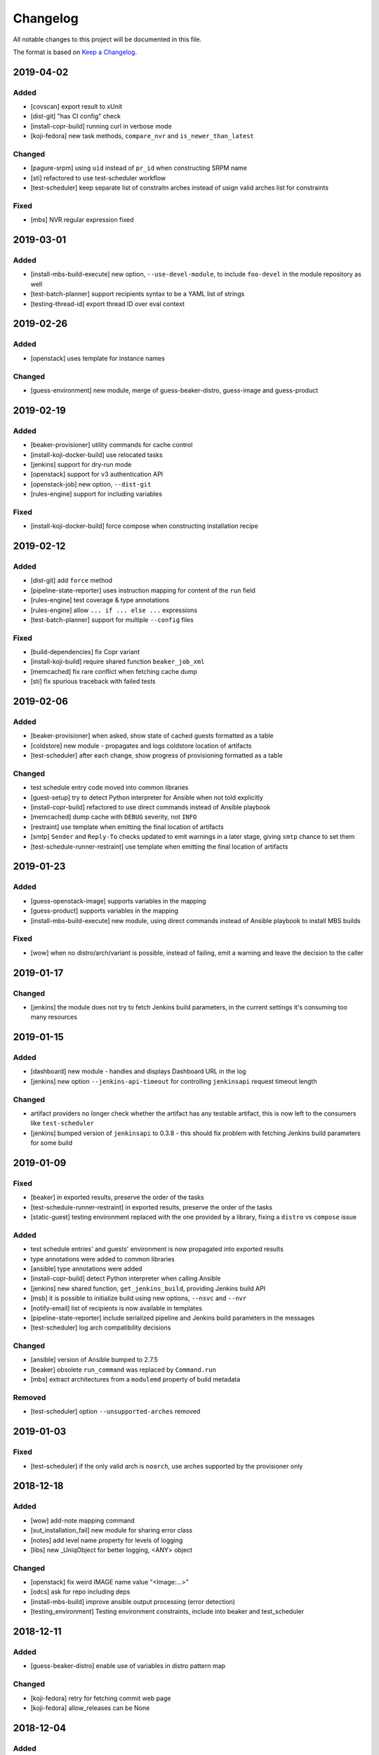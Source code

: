 Changelog
=========

All notable changes to this project will be documented in this file.

The format is based on `Keep a Changelog <https://keepachangelog.com/en/1.0.0/>`_.

2019-04-02
----------

Added
~~~~~

- [covscan] export result to xUnit
- [dist-git] "has CI config" check
- [install-copr-build] running curl in verbose mode
- [koji-fedora] new task methods, ``compare_nvr`` and ``is_newer_than_latest``

Changed
~~~~~~~

- [pagure-srpm] using ``uid`` instead of ``pr_id`` when constructing SRPM name
- [sti] refactored to use test-scheduler workflow
- [test-scheduler] keep separate list of constraitn arches instead of usign valid arches list for constraints

Fixed
~~~~~

- [mbs] NVR regular expression fixed


2019-03-01
----------

Added
~~~~~

- [install-mbs-build-execute] new option, ``--use-devel-module``, to include ``foo-devel`` in the module repository as well
- [test-batch-planner] support recipients syntax to be a YAML list of strings
- [testing-thread-id] export thread ID over eval context


2019-02-26
----------

Added
~~~~~

- [openstack] uses template for instance names

Changed
~~~~~~~

- [guess-environment] new module, merge of guess-beaker-distro, guess-image and guess-product


2019-02-19
----------

Added
~~~~~

- [beaker-provisioner] utility commands for cache control
- [install-koji-docker-build] use relocated tasks
- [jenkins] support for dry-run mode
- [openstack] support for v3 authentication API
- [openstack-job] new option, ``--dist-git``
- [rules-engine] support for including variables

Fixed
~~~~~

- [install-koji-docker-build] force compose when constructing installation recipe


2019-02-12
----------

Added
~~~~~

- [dist-git] add ``force`` method
- [pipeline-state-reporter] uses instruction mapping for content of the ``run`` field
- [rules-engine] test coverage & type annotations
- [rules-engine] allow ``... if ... else ...`` expressions
- [test-batch-planner] support for multiple ``--config`` files

Fixed
~~~~~

- [build-dependencies] fix Copr variant
- [install-koji-build] require shared function ``beaker_job_xml``
- [memcached] fix rare conflict when fetching cache dump
- [sti] fix spurious traceback with failed tests


2019-02-06
----------

Added
~~~~~

- [beaker-provisioner] when asked, show state of cached guests formatted as a table
- [coldstore] new module - propagates and logs coldstore location of artifacts
- [test-scheduler] after each change, show progress of provisioning formatted as a table

Changed
~~~~~~~

- test schedule entry code moved into common libraries
- [guest-setup] try to detect Python interpreter for Ansible when not told explicitly
- [install-copr-build] refactored to use direct commands instead of Ansible playbook
- [memcached] dump cache with ``DEBUG`` severity, not ``INFO``
- [restraint] use template when emitting the final location of artifacts
- [smtp] ``Sender`` and ``Reply-To`` checks updated to emit warnings in a later stage, giving ``smtp`` chance to set them
- [test-schedule-runner-restraint] use template when emitting the final location of artifacts


2019-01-23
----------

Added
~~~~~

- [guess-openstack-image] supports variables in the mapping
- [guess-product] supports variables in the mapping
- [install-mbs-build-execute] new module, using direct commands instead of Ansible playbook to install MBS builds

Fixed
~~~~~

- [wow] when no distro/arch/variant is possible, instead of failing, emit a warning and leave the decision to the caller


2019-01-17
----------

Changed
~~~~~~~

- [jenkins] the module does not try to fetch Jenkins build parameters, in the current settings it's consuming too many resources


2019-01-15
----------

Added
~~~~~

- [dashboard] new module - handles and displays Dashboard URL in the log
- [jenkins] new option ``--jenkins-api-timeout`` for controlling ``jenkinsapi`` request timeout length

Changed
~~~~~~~

- artifact providers no longer check whether the artifact has any testable artifact, this is now left to the consumers like ``test-scheduler``
- [jenkins] bumped version of ``jenkinsapi`` to 0.3.8 - this should fix problem with fetching Jenkins build parameters for some build


2019-01-09
----------

Fixed
~~~~~

- [beaker] in exported results, preserve the order of the tasks
- [test-schedule-runner-restraint] in exported results, preserve the order of the tasks
- [static-guest] testing environment replaced with the one provided by a library, fixing a ``distro`` vs ``compose`` issue

Added
~~~~~

- test schedule entries' and guests' environment is now propagated into exported results
- type annotations were added to common libraries
- [ansible] type annotations were added
- [install-copr-build] detect Python interpreter when calling Ansible
- [jenkins] new shared function, ``get_jenkins_build``, providing Jenkins build API
- [msb] it is possible to initialize build using new options, ``--nsvc`` and ``--nvr``
- [notify-email] list of recipients is now available in templates
- [pipeline-state-reporter] include serialized pipeline and Jenkins build parameters in the messages
- [test-scheduler] log arch compatibility decisions

Changed
~~~~~~~

- [ansible] version of Ansible bumped to 2.7.5
- [beaker] obsolete ``run_command`` was replaced by ``Command.run``
- [mbs] extract architectures from a ``modulemd`` property of build metadata

Removed
~~~~~~~

- [test-scheduler] option ``--unsupported-arches`` removed


2019-01-03
----------

Fixed
~~~~~

- [test-scheduler] if the only valid arch is ``noarch``, use arches supported by the provisioner only


2018-12-18
----------

Added
~~~~~

- [wow] add-note mapping command
- [sut_installation_fail] new module for sharing error class
- [notes] add level name property for levels of logging
- [libs] new _UniqObject for better logging, <ANY> object


Changed
~~~~~~~

- [openstack] fix weird IMAGE name value "<Image:...>"
- [odcs] ask for repo including deps
- [install-mbs-build] improve ansible output processing (error detection)
- [testing_environment] Testing environment constraints, include into beaker and test_scheduler


2018-12-11
----------

Added
~~~~~

- [guess-beaker-distro] enable use of variables in distro pattern map

Changed
~~~~~~~

- [koji-fedora] retry for fetching commit web page
- [koji-fedora] allow_releases can be None


2018-12-04
----------

Added
~~~~~

- [notify-recipients] new option, ``--recipients``, adds generic recipients, not tied to any result type

Changed
~~~~~~~

- [ansible] being more verbose when Ansible fails
- [testing-thread] using full-blown template for thread ID generation


2018-11-30
----------

Added
~~~~~

- [brew] display link to Brew website, showing details of the artifact
- [copr] display link to Copr website, showing details of the artifact
- [koji] display link to Koji website, showing details of the artifact
- [test-batch-planner] supports STI

Changed
~~~~~~~

- [mbs] update the displayed link to MBS website to match other artifact modules


2018-11-27
----------

Added
~~~~~

- [notes] new module - add various notes and warning to inform users about unexpected issues
- [notify-email] support for adding custom X-* headers
- [smtp] new module - SMTP support (sending e-mails) moved to a separate module


Fixed
~~~~~

- [beah-xunit] status and result checks must be case-insensitive
- [install-mbs-build] request repository with architectures matching given set of guests
- [mysql] fix source of connector, now using one from PyPI
- [sti] fix packaging issue


2018-11-20
----------

Changed
~~~~~~~

- ``distro`` property of testing environment renamed to ``compose`` to better reflect its content

Added
~~~~~

- [dist-git] new module - provides access to a dist-git repository of a component
- [notify-email] support ``do`` keyword in templates ("expression statement" extension)
- [static-guest] new module - wrap static guests, without any provisioning
- [sti] new module - run tests as specified by STI
- [test-scheduler] tweaked logging when provisioning and setting up guests

Fixed
~~~~~

- [build-dependencies] when primary component is listed among companions, remove it to avoid build collisions
- when running tests, ``test_`` pattern was skipped, which ignored multiple genuine modules


2018-11-13
----------

Changed
~~~~~~~

- [ansible] JSON output is the default now
- [ansible] ``run_playbook`` accepts newly also a list of playbooks
- [test-scheduler] renamed from ``restraint-scheduler``, not tied to ``restraint`` anymore
- [test-scheduler-beaker-xml] test scheduler plugin producing Restraint/Beaker XML
- [test-scheduler-runner-restraint] renamed from ``restraint-runner``
- [test-schedule-runner-restraint] report watchdog triggerings to use as a failed testing, not a crash


Added
~~~~~

- [ansible] new shared function ``detect_ansible_interpreter`` to auto-detect suitable interpreters for Ansible
- [beaker-provisioner] support direct provisioning via ``--provision``
- [beaker-provisioner] start another ``restraintd`` instance on specified port (``--restraintd-port`` option)
- [copr] handle and report failures in artifact installation as a specific exception
- [mbs] handle and report failures in artifact installation as a specific exception
- [restraint] allow change of default port on which the module expects running ``restraintd`` (``--restraintd-port`` option)
- [rules-engine] new ``filter``-like shared function, ``evaluate_filter``


Fixed
~~~~~

- [beaker] require ``evaluate_instructions`` shared function before checking degraded services
- [beaker-provisioner] check for ``extendtesttime.sh`` script before starting extend refresh loop to avoid race condition
- [docker-provisioner] updated to the latest "standards" of usage and testing environment handling
- [openstack] require ``evaluate_instructions`` shared function before checking degraded services

Removed
~~~~~~~

- [ansible] "smart" picking of failed tasks from the log was removed, detailed exception messages are no longer provided


2018-10-30
----------

Changed
~~~~~~~

- [beaker-provisioner] use PHASE to inform wow that we're provisioning guests

Added
~~~~~

- [ansible] parse failues from YAML Ansible output
- [ansible] ``cwd`` parameter to control Ansible's working directory
- [events] new module - let modules trigger and subscribe to events
- [execute-command] export functionality as a shared function
- [openstack] extract metadata and compose name from image
- [openstack] export list of guests via eval context
- [publisher-umb-bus] on error, without a link, create dummy error description

Fixed
~~~~~

- [composetest] fix handling default configuration


2018-10-23
----------

Changed
~~~~~~~

- [mbs] use full module NSVC to install it, instead of NSV
- [publisher-umb-bus] retry on *all* errors, not just on auth* related ones

Added
~~~~~

- [ansible] let user specify the inventory file instead of generating the default inventory based on given guests
- [beaker-provisioner] keep track of the age of guests in the cache
- [mbs] provide common artifact properties like ``nvr``, ``nsvc``, or ``component``
- [pipeline-state-reporter] state version of the generated message

Fixed
~~~~~

- [ansible] to process ``--ansible-playbook-options``, use gluetool's ``normalize_multistring_option``


2018-10-15
----------

Changed
~~~~~~~

- [koji-fedora] when build is available, extract source from it, otherwise task's ``request`` field is used
- [restraint-scheduler] guest provisioning and setup are completely paralelized
- [restraint-scheduler] check and report progress of provisioning/guest setup as soon as possible
- [rules-engine] context is now logged using ``verbose`` severity
- [wow] "No test available" error will not be reported to Sentry anymore

Added
~~~~~

- Optional type check job in Gitlab CI
- [beaker-jobwatch] allow caller disable live streaming of ``beaker-jobwatch`` output
- [beaker-provisioner] when provisioning, log the requested testing environment
- [beaker-provisioner] support the real provisioning of guests ("dynamic" guests, as oposed to "static" ones already supported)
- [bkr] access to job results
- [bkr] matrix URL parser
- [build-dependencies] support for companions from Copr
- [mbs] new module - experimental support for Module Building Service (future ``redhat-module`` artifacts)
- [memcached] new module - access to Memcached cache API
- [openstack] when provisioning, log the requested testing environment
- [openstack] when guests are provisioned, log them with INFO level to display their properties, namely their IP addresses
- [pipeline-state-reporter] publish value of ``--label`` in eval context
- [restraint-scheduler] guest provisioning and setup are completely paralelized
- [restraint-scheduler] check and report progress of provisioning/guest setup as soon as possible
- [restraint-scheduler] "No testable artifacts error" gained access to supported arches, providing more descriptive e-mail notification
- [rules-engine] allow creation of dictionaries in rules
- [wow] user of ``beaker_job_xml`` can now force use of a specific distro

Removed
~~~~~~~

- [beaker-jobwatch] don't log the last line of ``beaker-jobwatch`` output, module has its own messages
- [test-batch-planner] disable warning on match not being equal to the component

Fixed
~~~~~

- [beaker-provisioner] avoid using ``message`` attribute of an exception, it has been deprecated for ``BaseException`` and its children
- [brew] don't raise error when asked for eval context before ``execute`` gets called
- [build-on-commit] better handling of situation when the remote branch has been removed from the repository
- [copr] better check for possible missing build task info in Copr API
- [copr] adds NVR check after artifact installation
- [copr] don't raise error when asked for eval context before ``execute`` gets called
- [mbs] don't raise error when asked for eval context before ``execute`` gets called
- [restraint-scheduler] apply ``decode()`` on distro name and architecture when extracting them from recipe XML
- [restraint-scheduler] "No testable artifacts error" gained access to supported arches, providing more descriptive e-mail notification


2018-09-19
----------

Changed
~~~~~~~

- Versions of several required Python packages were bumped to match the most recent Gluetool release
- [copr] refactored internal use of Copr API
- [covscan] refactored to be less tied to Brew, allowing the use with other artifact providers like Copr
- [restraint-scheduler] flow of guest provisioning and setup process has been changed to setup all provisioned guests - for all jobs and recipes - in parallel


Added
~~~~~

- Re-enabled Ansible Tower integration
- [ansible] it is now possible to provide additional options to be given to Ansible when running playbooks (``--ansible-playbook-options``)
- [ansible] custom exception wrapping Ansible errors
- [beaker-job-xml] new module - allow the use of static XML describing Beaker jobs
- [bkr] new module - wrapper of (low-level) Beaker API and commands (e.g. ``bkr job-submit``)
- [install-koji-docker-image] export PHASE=artifact-installation variable to Beaker XML provider
- [notify-email] when formatting an error e-mail, body header and footer now have access to a Failure instance
- [notify-email] SMTP port is now configurable (``--smtp-port``)


Fixed
~~~~~

- [beaker-provisioner] when provisioning guests, honor testing environment architecture specified by a requestor
- [copr] even incomplete information about the task can be now used in error handling process
- [openstack] when creating an instance, multiple images of the same name are now handled correctly
- [openstack] fixed removal of inactive images
- [pipeline-state-reporter] fixed processing of ``--dont-report-running`` option
- [test-batch-planner] safer handling of regular expressions made of a component name when searching component tasks
